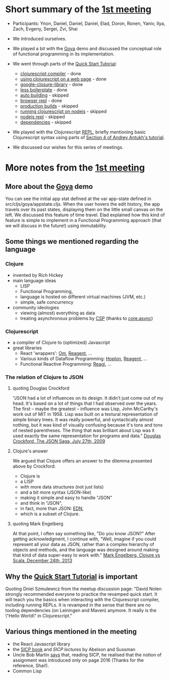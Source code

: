 
* Short summary of the [[http://www.meetup.com/Clojure-Israel/events/220777364/][1st meeting]]

- Participants: Ynon, Daniel, Daniel, Daniel, Elad, Doron, Ronen,
  Yaniv, Ilya, Zach, Evgeny, Sergei, Zvi, Shai

- We introduced ourselves.

- We played a bit with the [[https://github.com/jackschaedler/goya][Goya]] demo and discussed the conceptual role
  of functional programming in its implementation.

- We went through parts of the [[https://github.com/clojure/clojurescript/wiki/Quick-Start][Quick Start Tutorial]]:
  - [[https://github.com/clojure/clojurescript/wiki/Quick-Start#clojurescript-compiler][clojurescript compiler]] - done
  - [[https://github.com/clojure/clojurescript/wiki/Quick-Start#using-clojurescript-on-a-web-page][using clojurescript on a web page]] - done
  - [[https://github.com/clojure/clojurescript/wiki/Quick-Start#google-closure-library][google-closure-library]] - done
  - [[https://github.com/clojure/clojurescript/wiki/Quick-Start#less-boilerplate][less boilerplate]] - done
  - [[https://github.com/clojure/clojurescript/wiki/Quick-Start#auto-building][auto building]] - skipped
  - [[https://github.com/clojure/clojurescript/wiki/Quick-Start#browser-repl][browser repl]] - done 
  - [[https://github.com/clojure/clojurescript/wiki/Quick-Start#production-builds][production builds]] - skipped
  - [[https://github.com/clojure/clojurescript/wiki/Quick-Start#running-clojurescript-on-nodejs][running clojurescript on nodejs]] - skipped
  - [[https://github.com/clojure/clojurescript/wiki/Quick-Start#nodejs-repl][nodejs repl]] - skipped
  - [[https://github.com/clojure/clojurescript/wiki/Quick-Start#dependencies][dependencies]] - skipped

- We played with the Clojurescript [[http://en.wikipedia.org/wiki/Read%E2%80%93eval%E2%80%93print_loop][REPL]], briefly mentioning basic
  Clojurescript syntax using parts of [[http://www.niwi.be/cljs-workshop/#_first_steps_with_clojurescript][Section 4 of Andrey Antukh's tutorial]].

- We discussed our wishes for this series of meetings.

* More notes from the [[http://www.meetup.com/Clojure-Israel/events/220777364/][1st meeting]]

** More about the [[https://github.com/jackschaedler/goya][Goya]] demo
You can see the initial app stat defined at the var app-state defined
in src/cljs/goya/appstate.cljs.
When the user hovers the edit history, the app travels over its past
states, displaying them on the little small canvas on the left.
We discussed this feature of time travel. Elad explained how this kind
of feature is simple to implement in a Functional Programming approach
(that we will discuss in the future!) using immutability.

** Some things we mentioned regarding the language

*** Clojure
- invented by Rich Hickey
- main language ideas
  - LISP
  - Functional Programming, 
  - language is hosted on different virtual machines (JVM, etc.)
  - simple, safe concurrency
- community ideologies
  - viewing (almost) everything as data
  - treating asynchronous problems by [[http://en.wikipedia.org/wiki/Communicating_sequential_processes][CSP]] (thanks to [[https://github.com/clojure/core.async][core.async]])

*** Clojurescript
- a compiler of Clojure to (optimized) Javascript
- great libraries
  + React 'wrappers': [[https://github.com/omcljs][Om]], [[https://github.com/reagent-project][Reagent]], ...
  + Various kinds of Dataflow Programming: [[http://hoplon.io/][Hoplon]], [[https://github.com/reagent-project][Reagent]], ...
  + Functional Reactive Programming: [[https://github.com/weavejester/reagi][Reagi]], ...

*** The relation of Clojure to JSON

**** quoting Douglas Crockford
"JSON had a lot of influences on its design. It didn't just come out of my head. It's based
on a lot of things that I had observed over the years.
The first -- maybe the greatest -- influence was Lisp, John McCarthy's work out of MIT
in 1958. Lisp was built on a textural representation of simple binary trees. It was really powerful,
and syntactically almost nothing, but it was kind of visually confusing because it's tons
and tons of nested parentheses.
The thing that was brilliant about Lisp was it used exactly the same representation for
programs and data."
[[http://www.yuiblog.com/blog/2009/08/11/video-crockford-json/][Douglas Crockford, The JSON Saga, July 27th, 2009]]

**** Clojure's answer
We argued that Clojure offers an answer to the dilemma presented above
by Crockford:
- Clojure is
- a LISP
- with more data structures (not just lists)
- and a bit more syntax (JSON-like)
- making it simple and easy to handle "JSON"
- and think in "JSON",
- in fact, more than JSON: [[https://github.com/edn-format/edn][EDN]],
- which is a subset of Clojure.

**** quoting Mark Engelberg
At that point, I often say something like, "Do you know JSON?" After
getting acknowledgment, I continue with, "Well, imagine if you could
represent all your data as JSON, rather than a complex hierarchy of
objects and methods, and the language was designed around making that
kind of data super-easy to work with." 
[[http://programming-puzzler.blogspot.co.il/2013/12/clojure-vs-scala.html][Mark Engelberg, Clojure vs Scala, December 24th, 2013]]


** Why the [[https://github.com/clojure/clojurescript/wiki/Quick-Start][Quick Start Tutorial]] is important

Quoting Dniel Szmulewicz from the meetup discussion page:
"David Nolen strongly recommended everyone to practice the revamped
quick start. It will teach you the basics when interacting with the
Clojurescript compiler, including running REPLs. It is revamped in the
sense that there are no tooling dependencies (on Leiningen and Maven)
anymore. It really is the \"Hello World\" in Clojurescript."


** Various things mentioned in the meeting

- the React Javascript library
- the [[https://github.com/sarabander/sicp][SICP book]] and [[book][SICP lectures]] by Abelson and Sussman
- Uncle Bob Martin [[http://thecleancoder.blogspot.co.il/2010/08/why-clojure.html][says]] that, reading SICP, he realised that the
  notion of assignment was introduced only on page 2016 (Thanks for
  the reference, Shai!).
- Common Lisp

